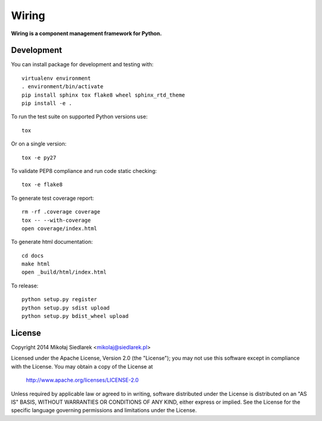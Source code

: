 Wiring
******

.. image:: http://img.shields.io/pypi/v/wiring.svg?style=flat
   :target: https://pypi.python.org/pypi/wiring/
.. image:: http://img.shields.io/pypi/l/wiring.svg?style=flat
   :target: https://pypi.python.org/pypi/wiring/
.. image:: http://img.shields.io/travis/msiedlarek/wiring.svg?style=flat
   :target: https://travis-ci.org/msiedlarek/wiring
.. image:: https://readthedocs.org/projects/wiring/badge/?style=flat
   :target: http://wiring.readthedocs.org

**Wiring is a component management framework for Python.**

Development
===========

You can install package for development and testing with::

   virtualenv environment
   . environment/bin/activate
   pip install sphinx tox flake8 wheel sphinx_rtd_theme
   pip install -e .

To run the test suite on supported Python versions use::

   tox

Or on a single version::

   tox -e py27

To validate PEP8 compliance and run code static checking::

   tox -e flake8

To generate test coverage report::

   rm -rf .coverage coverage
   tox -- --with-coverage
   open coverage/index.html

To generate html documentation::

   cd docs
   make html
   open _build/html/index.html

To release::

   python setup.py register
   python setup.py sdist upload
   python setup.py bdist_wheel upload

License
=======

Copyright 2014 Mikołaj Siedlarek <mikolaj@siedlarek.pl>

Licensed under the Apache License, Version 2.0 (the "License");
you may not use this software except in compliance with the License.
You may obtain a copy of the License at

    http://www.apache.org/licenses/LICENSE-2.0

Unless required by applicable law or agreed to in writing, software
distributed under the License is distributed on an "AS IS" BASIS,
WITHOUT WARRANTIES OR CONDITIONS OF ANY KIND, either express or implied.
See the License for the specific language governing permissions and
limitations under the License.
